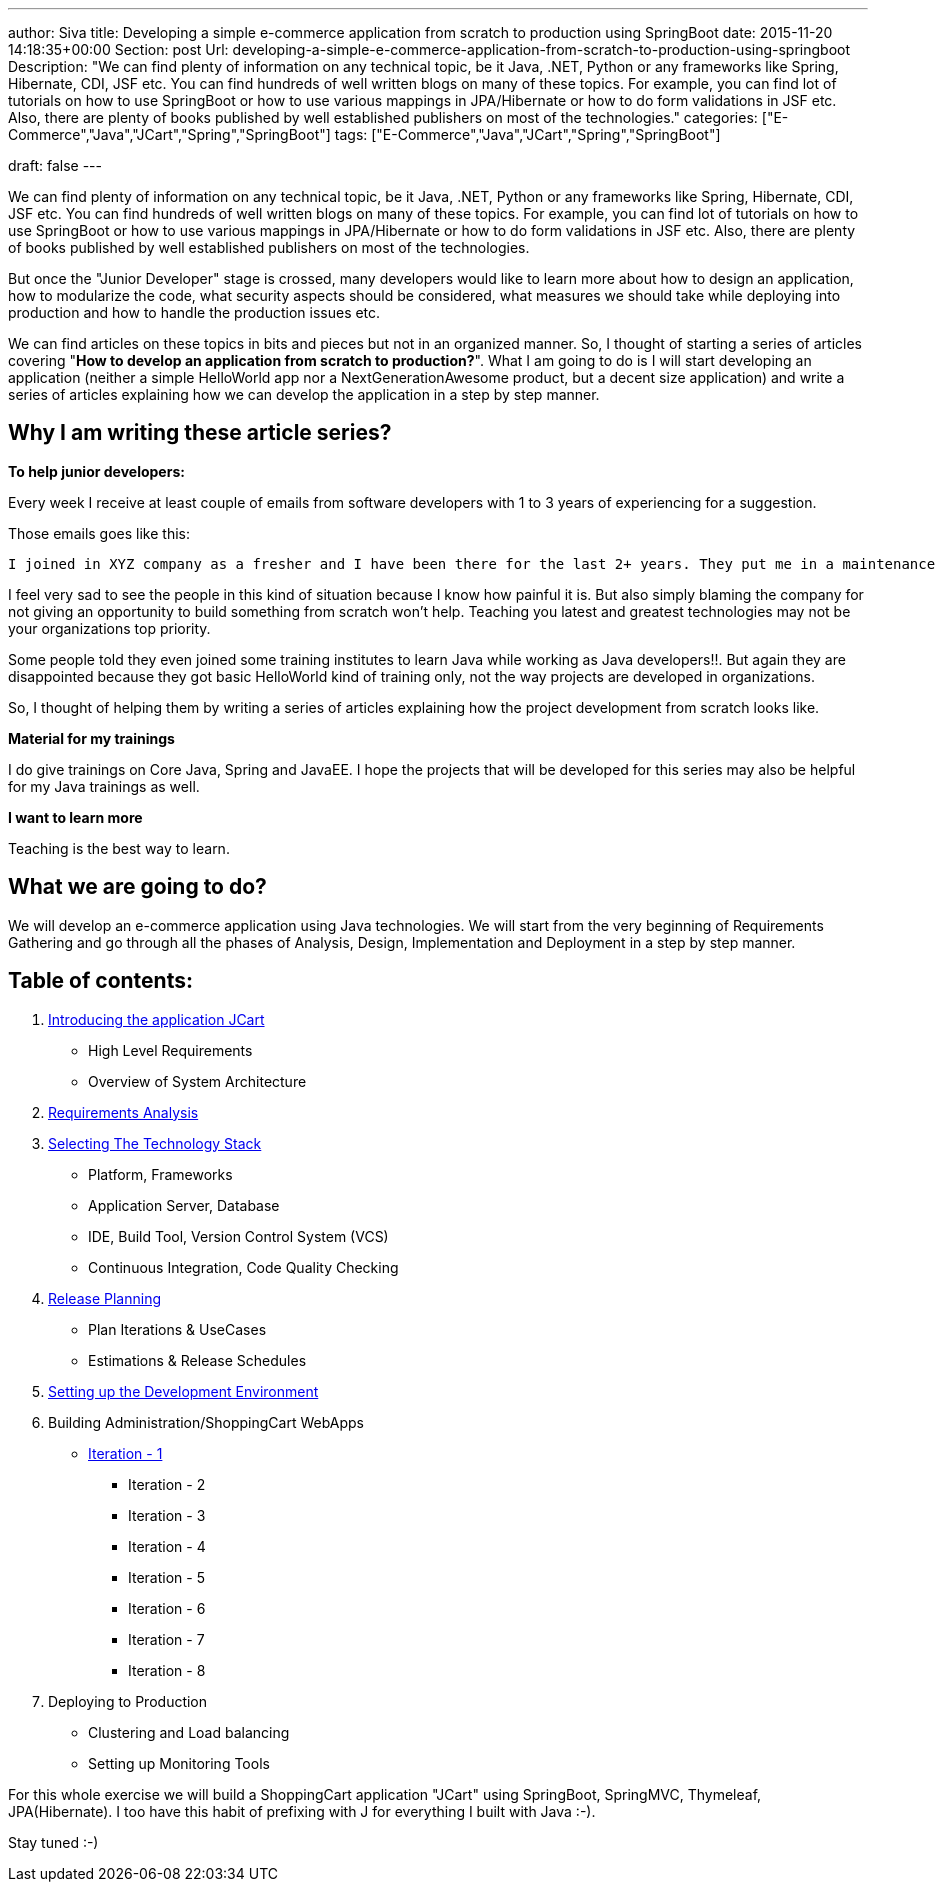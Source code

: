 ---
author: Siva
title: Developing a simple e-commerce application from scratch to production using SpringBoot
date: 2015-11-20 14:18:35+00:00
Section: post
Url: developing-a-simple-e-commerce-application-from-scratch-to-production-using-springboot
Description: "We can find plenty of information on any technical topic, be it Java, .NET, Python or any frameworks like Spring, Hibernate, CDI, JSF etc. You can find hundreds of well written blogs on many of these topics. For example, you can find lot of tutorials on how to use SpringBoot or how to use various mappings in JPA/Hibernate or how to do form validations in JSF etc. Also, there are plenty of books published by well established publishers on most of the technologies."
categories: ["E-Commerce","Java","JCart","Spring","SpringBoot"]
tags: ["E-Commerce","Java","JCart","Spring","SpringBoot"]

draft: false
---

:source-highlighter: pygments
:pygments-linenums-mode: inline
:pygments-css: style

We can find plenty of information on any technical topic, be it Java, .NET, Python or any frameworks like Spring, Hibernate, CDI, JSF etc. You can find hundreds of well written blogs on many of these topics. For example, you can find lot of tutorials on how to use SpringBoot or how to use various mappings in JPA/Hibernate or how to do form validations in JSF etc. Also, there are plenty of books published by well established publishers on most of the technologies.

But once the "Junior Developer" stage is crossed, many developers would like to learn more about how to design an application, how to modularize the code, what security aspects should be considered, what measures we should take while deploying into production and how to handle the production issues etc.

We can find articles on these topics in bits and pieces but not in an organized manner. So, I thought of starting a series of articles covering "**How to develop an application from scratch to production?**". What I am going to do is I will start developing an application (neither a simple HelloWorld app nor a NextGenerationAwesome product, but a decent size application) and write a series of articles explaining how we can develop the application in a step by step manner.


== Why I am writing these article series?

**To help junior developers:**

Every week I receive at least couple of emails from software developers with 1 to 3 years of experiencing for a suggestion.

Those emails goes like this:

	I joined in XYZ company as a fresher and I have been there for the last 2+ years. They put me in a maintenance project where I mostly work on defect fixes and I never really worked on anything from scratch. Now I am not at all confident about my technical skills as I have not implemented anything on my own apart from fixing defects here and there. Here we don't see any new projects in near future. So I want to move to a different company, but I am having a very hard time in clearing the interviews.  So, could you please advise me how to learn Java the way people use it in real projects, not basic HelloWorld kind of samples? Could you suggest any books, blogs? Should I learn Spring, Hibernate to get a Job?


I feel very sad to see the people in this kind of situation because I know how painful it is. But also simply blaming the company for not giving an opportunity to build something from scratch won't help. Teaching you latest and greatest technologies may not be your organizations top priority.

Some people told they even joined some training institutes to learn Java while working as Java developers!!. But again they are disappointed because they got basic HelloWorld kind of training only, not the way projects are developed in organizations.

So, I thought of helping them by writing a series of articles explaining how the project development from scratch looks like.

**Material for my trainings**

I do give trainings on Core Java, Spring and JavaEE. I hope the projects that will be developed for this series may also be helpful for my Java trainings as well.

**I want to learn more**

Teaching is the best way to learn.


== What we are going to do?

We will develop an e-commerce application using Java technologies. We will start from the very beginning of Requirements Gathering and go through all the phases of Analysis, Design, Implementation and Deployment in a step by step manner.

== Table of contents:
	
. link:/introducing-the-application-jcart/[Introducing the application JCart]
* High Level Requirements
* Overview of System Architecture
	
. link:/jcart-requirements-analysis/[Requirements Analysis]
	
. link:/selecting-the-technology-stack-for-jcart/[Selecting The Technology Stack]
* Platform, Frameworks
* Application Server, Database
* IDE, Build Tool, Version Control System (VCS)
* Continuous Integration, Code Quality Checking

. link:/jcart-release-planning/[Release Planning]
* Plan Iterations & UseCases
* Estimations & Release Schedules

. link:/setting-up-the-development-environment-for-jcart/[Setting up the Development Environment]
  
. Building Administration/ShoppingCart WebApps
* link:/jcart-iteration-1[Iteration - 1]
** Iteration - 2
** Iteration - 3
** Iteration - 4
** Iteration - 5
** Iteration - 6
** Iteration - 7
** Iteration - 8

. Deploying to Production
* Clustering and Load balancing
* Setting up Monitoring Tools

For this whole exercise we will build a ShoppingCart application "JCart" using SpringBoot, SpringMVC, Thymeleaf, JPA(Hibernate). I too have this habit of prefixing with J for everything I built with Java :-).

Stay tuned :-)

